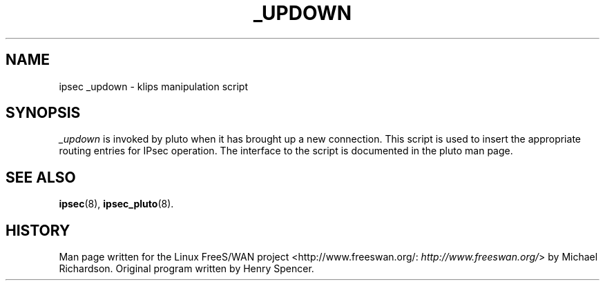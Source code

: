 .\"Generated by db2man.xsl. Don't modify this, modify the source.
.de Sh \" Subsection
.br
.if t .Sp
.ne 5
.PP
\fB\\$1\fR
.PP
..
.de Sp \" Vertical space (when we can't use .PP)
.if t .sp .5v
.if n .sp
..
.de Ip \" List item
.br
.ie \\n(.$>=3 .ne \\$3
.el .ne 3
.IP "\\$1" \\$2
..
.TH "_UPDOWN" 8 "" "" ""
.SH NAME
ipsec _updown \- klips manipulation script
.SH "SYNOPSIS"

.PP
\fI_updown\fR is invoked by pluto when it has brought up a new connection\&. This script is used to insert the appropriate routing entries for IPsec operation\&. The interface to the script is documented in the pluto man page\&.

.SH "SEE ALSO"

.PP
\fBipsec\fR(8), \fBipsec_pluto\fR(8)\&.

.SH "HISTORY"

.PP
Man page written for the Linux FreeS/WAN project <http://www\&.freeswan\&.org/: \fIhttp://www.freeswan.org/\fR> by Michael Richardson\&. Original program written by Henry Spencer\&.

